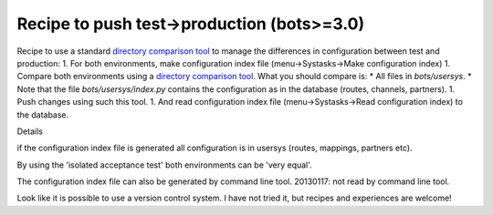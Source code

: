 Recipe to push test->production (bots>=3.0)
-------------------------------------------

Recipe to use a standard `directory comparison
tool <UsefulTools#Compare_and_merge.md>`__ to manage the differences in
configuration between test and production: 1. For both environments,
make configuration index file (menu->Systasks->Make configuration index)
1. Compare both environments using a `directory comparison
tool <UsefulTools#Compare_and_merge.md>`__. What you should compare is:
\* All files in *bots/usersys*. \* Note that the file
*bots/usersys/index.py* contains the configuration as in the database
(routes, channels, partners). 1. Push changes using such this tool. 1.
And read configuration index file (menu->Systasks->Read configuration
index) to the database.

.. raw:: html

   <h2>

Details

.. raw:: html

   </h2>
   <ol><li>

if the configuration index file is generated all configuration is in
usersys (routes, mappings, partners etc).

.. raw:: html

   </li><li>

By using the 'isolated acceptance test' both environments can be 'very
equal'.

.. raw:: html

   </li><li>

The configuration index file can also be generated by command line tool.
20130117: not read by command line tool.

.. raw:: html

   </li><li>

Look like it is possible to use a version control system. I have not
tried it, but recipes and experiences are welcome!
